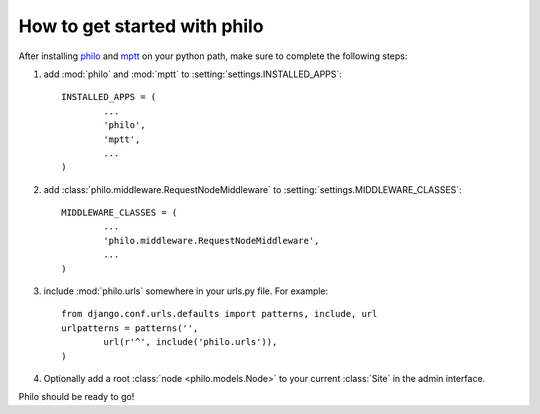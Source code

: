 How to get started with philo
=============================

After installing `philo`_ and `mptt`_ on your python path, make sure to complete the following steps:

1. add :mod:`philo` and :mod:`mptt` to :setting:`settings.INSTALLED_APPS`::
	
	INSTALLED_APPS = (
		...
		'philo',
		'mptt',
		...
	)
	
2. add :class:`philo.middleware.RequestNodeMiddleware` to :setting:`settings.MIDDLEWARE_CLASSES`::
	
	MIDDLEWARE_CLASSES = (
		...
		'philo.middleware.RequestNodeMiddleware',
		...
	)
	
3. include :mod:`philo.urls` somewhere in your urls.py file. For example::
	
	from django.conf.urls.defaults import patterns, include, url
	urlpatterns = patterns('',
		url(r'^', include('philo.urls')),
	)
	
4. Optionally add a root :class:`node <philo.models.Node>` to your current :class:`Site` in the admin interface.

Philo should be ready to go!

.. _philo: http://philocms.org/
.. _mptt: http://github.com/django-mptt/django-mptt
